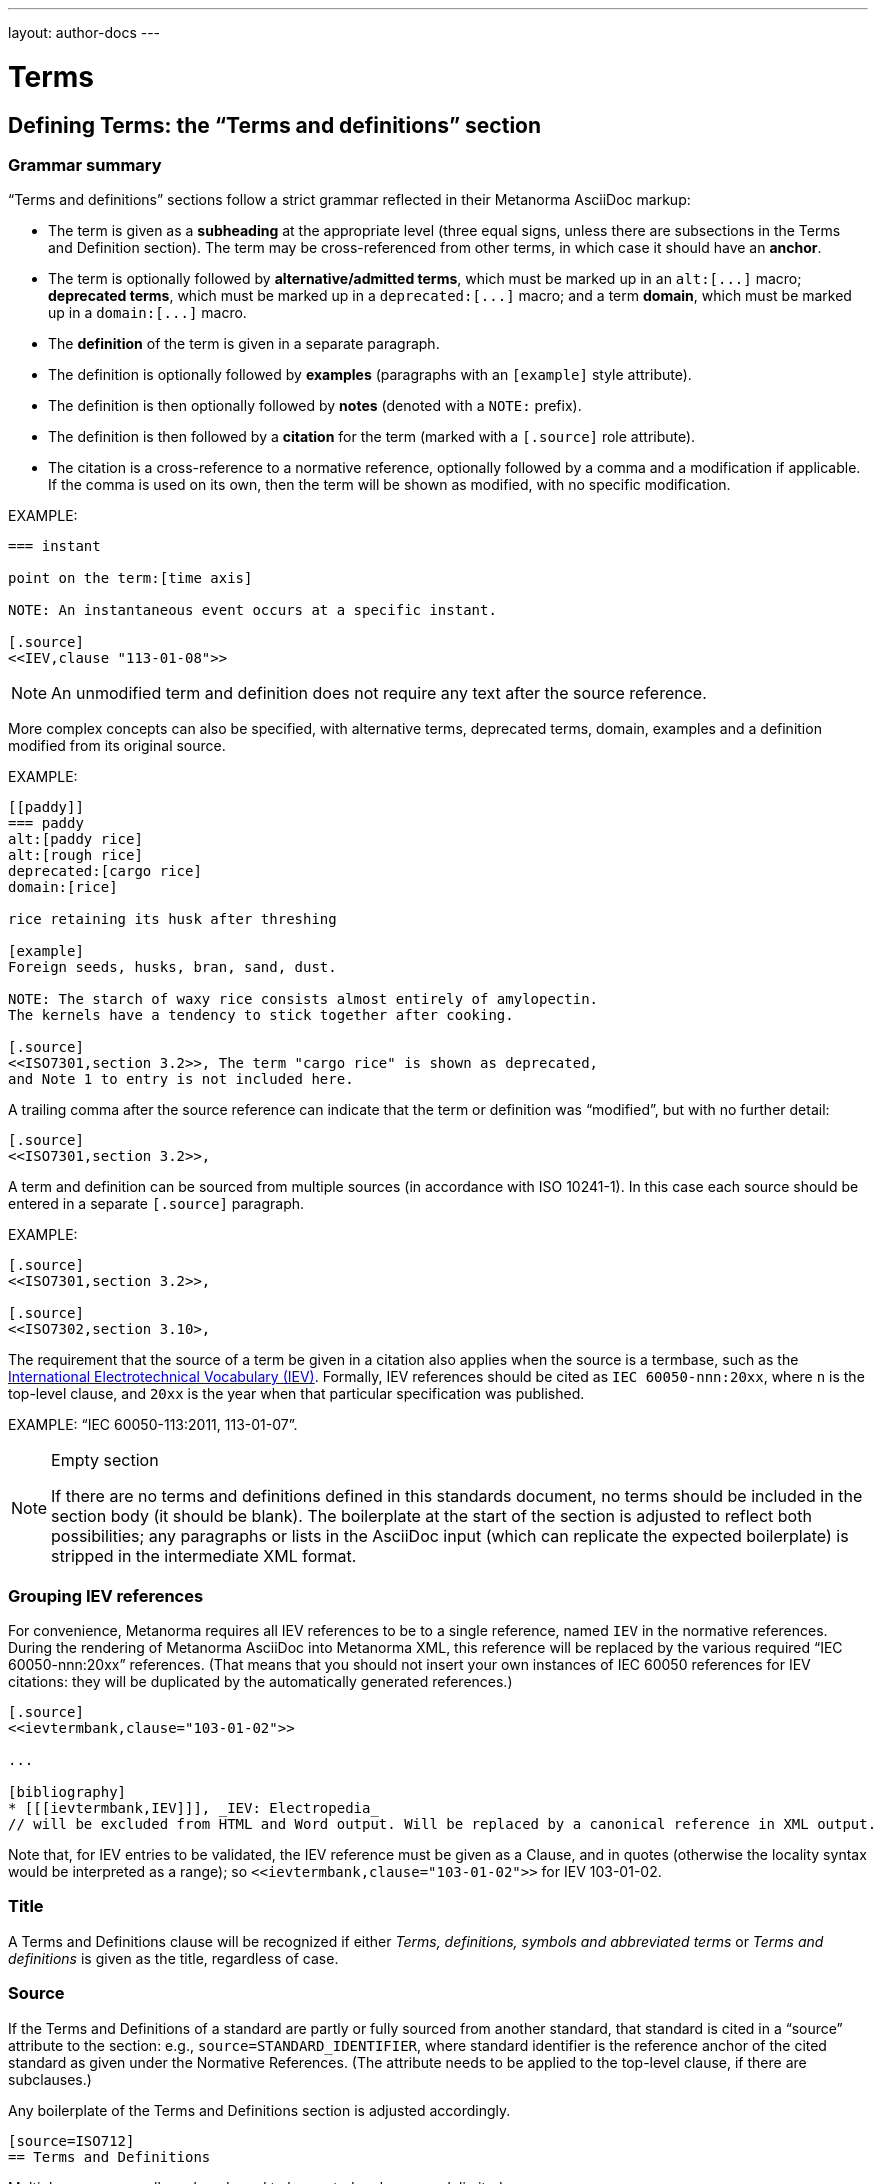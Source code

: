 ---
layout: author-docs
---

= Terms

== Defining Terms: the "`Terms and definitions`" section

=== Grammar summary

"`Terms and definitions`" sections follow a strict grammar
reflected in their Metanorma AsciiDoc markup:

* The term is given as a *subheading* at the appropriate level
  (three equal signs, unless there are subsections in the Terms and Definition section).
  The term may be cross-referenced from other terms, in which case it should have an *anchor*.

* The term is optionally followed by *alternative/admitted terms*,
  which must be marked up in an `+alt:[...]+` macro;
  *deprecated terms*, which must be marked up in a `+deprecated:[...]+` macro;
  and a term *domain*, which must be marked up in a `+domain:[...]+` macro.

* The *definition* of the term is given in a separate paragraph.

* The definition is optionally followed by *examples*
  (paragraphs with an `[example]` style attribute).

* The definition is then optionally followed by *notes* (denoted with a `NOTE:` prefix).

* The definition is then followed by a *citation* for the term
  (marked with a `[.source]` role attribute).

* The citation is a cross-reference to a normative reference,
  optionally followed by a comma and a modification if applicable.
  If the comma is used on its own, then the term will be shown as modified,
  with no specific modification.

EXAMPLE:

[source,adoc]
----
=== instant

point on the term:[time axis]

NOTE: An instantaneous event occurs at a specific instant.

[.source]
<<IEV,clause "113-01-08">>
----

NOTE: An unmodified term and definition does not require any text after
the source reference.

More complex concepts can also be specified, with alternative terms,
deprecated terms, domain, examples and a definition modified
from its original source.

EXAMPLE:

[source,asciidoc]
--
[[paddy]]
=== paddy
alt:[paddy rice]
alt:[rough rice]
deprecated:[cargo rice]
domain:[rice]

rice retaining its husk after threshing

[example]
Foreign seeds, husks, bran, sand, dust.

NOTE: The starch of waxy rice consists almost entirely of amylopectin.
The kernels have a tendency to stick together after cooking.

[.source]
<<ISO7301,section 3.2>>, The term "cargo rice" is shown as deprecated,
and Note 1 to entry is not included here.
--

A trailing comma after the source reference can indicate that the
term or definition was "`modified`", but with no further detail:

[source,asciidoc]
--
[.source]
<<ISO7301,section 3.2>>,
--

A term and definition can be sourced from multiple sources (in accordance with ISO 10241-1).
In this case each source should be entered in a separate `[.source]` paragraph.

EXAMPLE:

[source,asciidoc]
--
[.source]
<<ISO7301,section 3.2>>,

[.source]
<<ISO7302,section 3.10>,
--


The requirement that the source of a term be given in a citation also applies when the source
is a termbase,
such as the http://www.electropedia.org[International Electrotechnical Vocabulary (IEV)].
Formally, IEV references should be cited as `IEC 60050-nnn:20xx`,
where `n` is the top-level clause, and `20xx` is the year when that particular specification
was published.

EXAMPLE: "`IEC 60050-113:2011, 113-01-07`".


[NOTE]
====
.Empty section

If there are no terms and definitions defined in this standards document,
no terms should be included in the section body (it should be blank).
The boilerplate at the start of the section is adjusted to reflect both possibilities;
any paragraphs or lists in the AsciiDoc input (which can replicate the expected boilerplate)
is stripped in the intermediate XML format.
====


=== Grouping IEV references

For convenience, Metanorma requires all IEV references to be to a single reference,
named `IEV` in the normative references. During the rendering of Metanorma AsciiDoc into Metanorma XML,
this reference will be replaced by the various required "`IEC 60050-nnn:20xx`" references.
(That means that you should not insert your own instances of IEC 60050 references
for IEV citations: they will be duplicated by the automatically generated references.)

[source,asciidoc]
--
[.source]
<<ievtermbank,clause="103-01-02">>

...

[bibliography]
* [[[ievtermbank,IEV]]], _IEV: Electropedia_
// will be excluded from HTML and Word output. Will be replaced by a canonical reference in XML output.
--

Note that, for IEV entries to be validated, the IEV reference must be given as a Clause,
and in quotes (otherwise the locality syntax would be interpreted as a range);
so `\<<ievtermbank,clause="103-01-02">>` for IEV 103-01-02.

=== Title

A Terms and Definitions clause will be recognized if either _Terms, definitions, symbols and abbreviated terms_
or _Terms and definitions_ is given as the title,
regardless of case.


=== Source

If the Terms and Definitions of a standard are partly or fully sourced from
another standard, that standard is cited in a “source” attribute to the section:
e.g., `source=STANDARD_IDENTIFIER`, where standard identifier
is the reference anchor of the cited standard as given under the Normative
References.
(The attribute needs to be applied to the top-level clause, if there are subclauses.)

Any boilerplate of the Terms and Definitions section is adjusted accordingly.

[source,asciidoc]
--
[source=ISO712]
== Terms and Definitions
--

Multiple sources are allowed, and need to be quoted and comma-delimited:

[source,asciidoc]
--
[source="ISO712,ISO24333"]
== Terms and Definitions
--


=== Markup within term macros

The macros `+alt:[...]+`, `+deprecated:[...]+` and `+domain:[...]+`
can contain their own markup.

[source,asciidoc]
--
=== paddy
alt:[_paddy_ rice]
deprecated:[#[smallcap]#cargo# rice]
domain:[rice]

term:[rice] from which the husk only has been removed
--

==== Stem expressions

AsciiDoc does not permit macros to be nested inside other macros;
so the following markup, introducing a stem expression as an admitted term, is illegal.
(The use of stem expressions as preferred terms is not a problem,
because the macro appears as a header.)

[source,asciidoc]
.Bad example
--
=== stem:[t_90]
alt:[stem:[t_A]]

Time to launch.
--

However, Metanorma will treat any standalone paragraph in a term section,
consisting of just a stem macro, as an admitted term:

[source,asciidoc]
.Good example
--
=== stem:[t_90]

stem:[t_A]

Time to launch.
--

=== Subclauses

Any clause within a Terms & Definitions section which is a nonterminal subclause (has
child nodes) is automatically itself a terms (or definitions) section. On the other hand,
any descendant of a nonterm clause is also a nonterm clause.

Informative clauses are indicated with the attribute `[obligation=informative]`;
clauses are normative by default.

==== Introductory non-clause section

As defined above, all terminal subclauses of a term section (i.e. clauses that have no subclauses
of their own) are treated as term definitions.
Exceptionally, an introductory section can be treated as a subclause instead of a term,
by prefixing it with the style attribute `[.nonterm]`:

[source,asciidoc]
--
== Terms and definitions

[.nonterm]
=== Introduction
The following terms have non-normative effect, and should be ignored by the ametrical.

=== Anapaest

metrical foot consisting of a short, a long, and a short
--

== Citing terms

=== General

Instances of terms in the body of the document can be marked up to
indicate where the term is defined.
[added in https://github.com/metanorma/metanorma-standoc/releases/tag/v1.3.14].

This can be done whether the term is defined:

* in the current document;
* in a cited document; or
* in an external termbase.

Marking up term instances does not currently have any impact on how
they are rendered: this markup is intended for semantic processing of
standards documents.

The following syntax is used:

[source,adoc]
----
{{identifier,term}}

// if the display text differs from the cited term
{{identifier,term,text}}
----

The `{{identifier,term,text}}` markup is analogous to the markup of
cross-references in AsciiDoc, `\<<anchor,text>>`, and consists of:

* An identifier for the term being cited;
* The term cited;
* The text to be displayed, if it is distinct from the cited term.


=== Term defined within current document

If the term is defined within the current document, the term citation
gives the anchor of the term definition in the document, the canonical
term name, and optionally the text to be displayed.

The anchor is converted into a document crossreference in the Metanorma XML.

The syntax is:

[source,adoc]
----
{{local-anchor,term}}

// if the display text differs from the cited term
{{local-anchor,text,term}}
----

EXAMPLE:

[source,asciidoc]
--
== Terms and definitions

[[immatk]]
=== immature kernel
alt:[unripe kernel]

kernel, whole or broken, which is unripe and/or underdeveloped

== Discussion
The source of the {{immatk,immature kernel}} has not yet been identified.
Allusions to {{immatk,unripe kernels,immature kernel}} are plentiful in
the literature.
--

=== Term defined in external document

If the term is defined in an external document, which has a
corresponding bibliographic anchor, the term citation gives the
bibliographic anchor of the term definition in that document, the
canonical term name, and optionally the text to be displayed.

In other words, the same arguments are used as for the internal
crossreference, except that a bibliographic anchor substitutes the
internal anchor. The bibliographic anchor is converted into a citation
in the Metanorma XML.

The syntax is:

[source,adoc]
----
{{bibliographic-anchor,term}}

// if the display text differs from the cited term
{{bibliographic-anchor,text,term}}
----

EXAMPLE:

[source,asciidoc]
--
[bibliography]
== Normative References
* [[[iso17301,ISO 17301]]] Cereals and pulses -- Specifications and test methods -- Rice

== Discussion
The source of the {{iso17301,immature kernel}} has not yet been identified.
Allusions to {{iso17301,unripe kernels,immature kernel}} are plentiful in
the literature.
--

As with citation markup, the `bibliographic-anchor` element can be supplemented by
by a comma-delimited list of
(link:bibliography#localities[localities and locality values]).

EXAMPLE:

[source,asciidoc]
--
[bibliography]
== Normative References
* [[[iso17301,ISO 17301]]] Cereals and pulses -- Specifications and test methods -- Rice

== Discussion
The source of the {{iso17301,clause=3.9,immature kernel}} has not yet been identified.
Allusions to {{iso17301,clause=3.9,unripe kernels,immature kernel}} are plentiful in
the literature.
--


=== Term defined in external termbase

If the term is defined in an external termbase, the term is identified
as the termbase identifier, then colon, then the identifier for the
term within the termbase.

Because colons are not permitted in crossreferences or bibliographic
anchors, the presence of a colon identifies the first argument in a
term citation as identifying an external termbase term. The other two
arguments of the macro are as above, the canonical term name, and
optionally the text to be displayed. There is no expectation that the
termbase be included in the bibliography.

[source,adoc]
----
{{termbase-anchor,term}}

// if the display text differs from the cited term
{{termbase-anchor,text,term}}
----

The `termbase-anchor` is implementation-specific.
Currently, only the IEC's Electropedia (IEV) is supported, where the
reference syntax is `IEV:{IEV term ID}`.

[source,adoc]
----
{{IEV:IEV-term-ID,term}}

// if the display text differs from the cited term
{{IEV:IEV-term-ID,text,term}}
----

EXAMPLE:

[source,asciidoc]
--
== Discussion
The source of the {{IEV:171-05-02,immature kernel}} has not yet been identified.
Allusions to {{IEV:171-05-02,unripe kernels,immature kernel}} are plentiful in
the literature.
--

